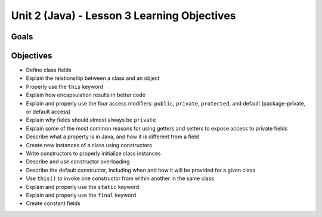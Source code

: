 Unit 2 (Java) - Lesson 3 Learning Objectives
============================================

Goals
-----

Objectives
----------

- Define class fields
- Explain the relationship between a class and an object
- Properly use the ``this`` keyword
- Explain how encapsulation results in better code
- Explain and properly use the four access modifiers: ``public``, ``private``, ``protected``, and default (package-private, or default access)
- Explain why fields should almost always be ``private``
- Explain some of the most common reasons for using getters and setters to expose access to private fields
- Describe what a property is in Java, and how it is different from a field
- Create new instances of a class using constructors
- Write constructors to properly initialize class instances
- Describe and use constructor overloading
- Describe the default constructor, including when and how it will be provided for a given class
- Use ``this()`` to invoke one constructor from within another in the same class
- Explain and properly use the ``static`` keyword
- Explain and properly use the ``final`` keyword
- Create constant fields
